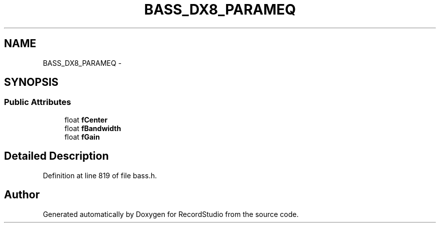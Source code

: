 .TH "BASS_DX8_PARAMEQ" 3 "Sat Aug 31 2013" "RecordStudio" \" -*- nroff -*-
.ad l
.nh
.SH NAME
BASS_DX8_PARAMEQ \- 
.SH SYNOPSIS
.br
.PP
.SS "Public Attributes"

.in +1c
.ti -1c
.RI "float \fBfCenter\fP"
.br
.ti -1c
.RI "float \fBfBandwidth\fP"
.br
.ti -1c
.RI "float \fBfGain\fP"
.br
.in -1c
.SH "Detailed Description"
.PP 
Definition at line 819 of file bass\&.h\&.

.SH "Author"
.PP 
Generated automatically by Doxygen for RecordStudio from the source code\&.
